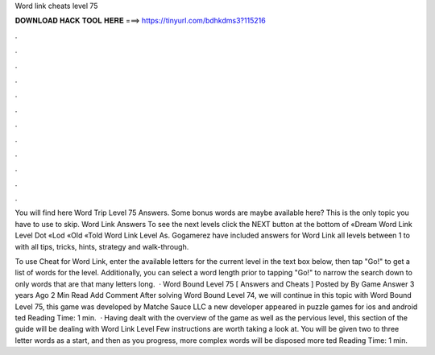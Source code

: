 Word link cheats level 75



𝐃𝐎𝐖𝐍𝐋𝐎𝐀𝐃 𝐇𝐀𝐂𝐊 𝐓𝐎𝐎𝐋 𝐇𝐄𝐑𝐄 ===> https://tinyurl.com/bdhkdms3?115216



.



.



.



.



.



.



.



.



.



.



.



.

You will find here Word Trip Level 75 Answers. Some bonus words are maybe available here? This is the only topic you have to use to skip. Word Link Answers To see the next levels click the NEXT button at the bottom of «Dream Word Link Level Dot «Lod «Old «Told Word Link Level As. Gogamerez have included answers for Word Link all levels between 1 to with all tips, tricks, hints, strategy and walk-through.

To use Cheat for Word Link, enter the available letters for the current level in the text box below, then tap "Go!" to get a list of words for the level. Additionally, you can select a word length prior to tapping "Go!" to narrow the search down to only words that are that many letters long.  · Word Bound Level 75 [ Answers and Cheats ] Posted by By Game Answer 3 years Ago 2 Min Read Add Comment After solving Word Bound Level 74, we will continue in this topic with Word Bound Level 75, this game was developed by Matche Sauce LLC a new developer appeared in puzzle games for ios and android ted Reading Time: 1 min.  · Having dealt with the overview of the game as well as the pervious level, this section of the guide will be dealing with Word Link Level Few instructions are worth taking a look at. You will be given two to three letter words as a start, and then as you progress, more complex words will be disposed more ted Reading Time: 1 min.
